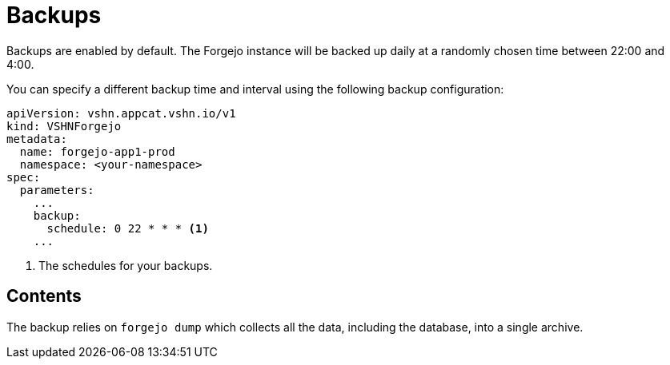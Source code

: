= Backups

Backups are enabled by default. The Forgejo instance will be backed up daily at a randomly chosen time between 22:00 and 4:00.

You can specify a different backup time and interval using the following backup configuration:

[source,yaml]
----
apiVersion: vshn.appcat.vshn.io/v1
kind: VSHNForgejo
metadata:
  name: forgejo-app1-prod
  namespace: <your-namespace>
spec:
  parameters:
    ...
    backup:
      schedule: 0 22 * * * <1>
    ...
----
<1> The schedules for your backups.

== Contents

The backup relies on `forgejo dump` which collects all the data, including the database, into a single archive.